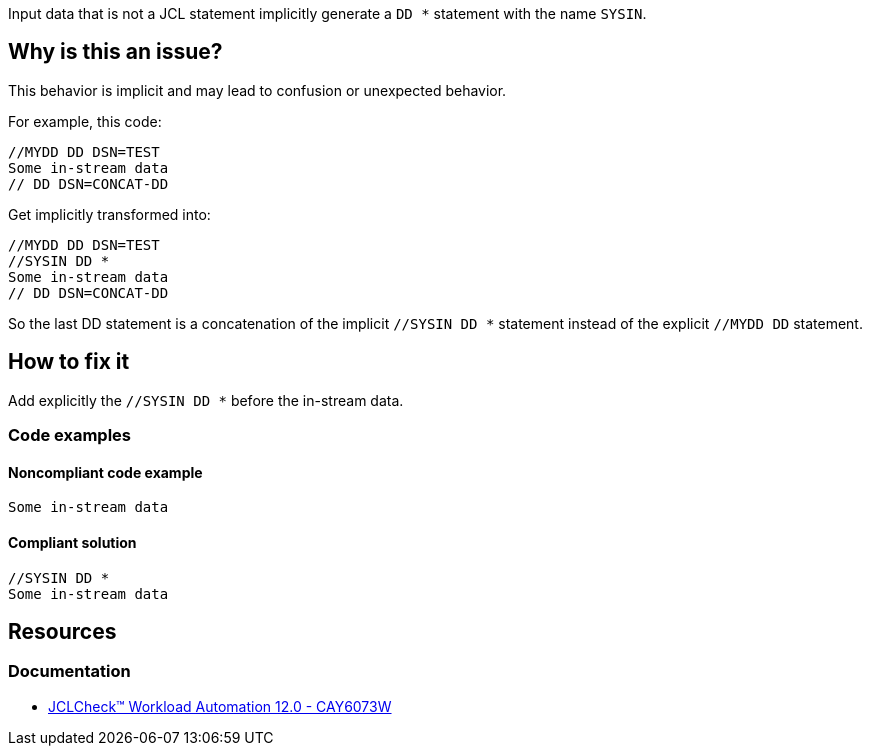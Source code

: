 Input data that is not a JCL statement implicitly generate a `DD *` statement with the name `SYSIN`.

== Why is this an issue?

This behavior is implicit and may lead to confusion or unexpected behavior.

For example, this code:
[source,jcl]
----
//MYDD DD DSN=TEST
Some in-stream data
// DD DSN=CONCAT-DD
----

Get implicitly transformed into:
[source,jcl]
----
//MYDD DD DSN=TEST
//SYSIN DD *
Some in-stream data
// DD DSN=CONCAT-DD
----
So the last DD statement is a concatenation of the implicit `//SYSIN DD *` statement instead of the explicit `//MYDD DD` statement.

== How to fix it

Add explicitly the `//SYSIN DD *` before the in-stream data.

=== Code examples

==== Noncompliant code example

[source,jcl,diff-id=1,diff-type=noncompliant]
----
Some in-stream data
----

==== Compliant solution

[source,jcl,diff-id=1,diff-type=compliant]
----
//SYSIN DD *
Some in-stream data
----

== Resources

=== Documentation

* https://techdocs.broadcom.com/us/en/ca-mainframe-software/automation/ca-jclcheck-workload-automation/12-0/reference/jclcheck-messages/cay6000-to-cay6099w/cay6073w-sysin-dd-statement-generated.html[JCLCheck™ Workload Automation 12.0 - CAY6073W]
